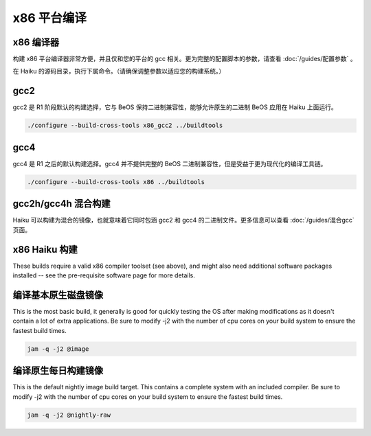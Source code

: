 x86 平台编译
=======================

x86 编译器
----------------------

构建 x86 平台编译器非常方便，并且仅和您的平台的 gcc 相关。更为完整的配置脚本的参数，请查看 :doc:`/guides/配置参数` 。

在 Haiku 的源码目录，执行下属命令。（请确保调整参数以适应您的构建系统。）

gcc2
----------------------

gcc2 是 R1 阶段默认的构建选择，它与 BeOS 保持二进制兼容性，能够允许原生的二进制 BeOS 应用在 Haiku 上面运行。

.. code-block:: sh

   ./configure --build-cross-tools x86_gcc2 ../buildtools

gcc4
----------------------

gcc4 是 R1 之后的默认构建选择。gcc4 并不提供完整的 BeOS 二进制兼容性，但是受益于更为现代化的编译工具链。

.. code-block:: sh

   ./configure --build-cross-tools x86 ../buildtools


gcc2h/gcc4h 混合构建
----------------------

Haiku 可以构建为混合的镜像，也就意味着它同时包涵 gcc2 和 gcc4 的二进制文件。更多信息可以查看 :doc:`/guides/混合gcc` 页面。

x86 Haiku 构建
----------------------

These builds require a valid x86 compiler toolset (see above), and might also need additional software packages installed -- see the pre-requisite software page for more details.

编译基本原生磁盘镜像
----------------------

This is the most basic build, it generally is good for quickly testing the OS after making modifications as it doesn't contain a lot of extra applications. Be sure to modify -j2 with the number of cpu cores on your build system to ensure the fastest build times.

.. code-block:: sh

   jam -q -j2 @image


编译原生每日构建镜像
----------------------

This is the default nightly image build target. This contains a complete system with an included compiler. Be sure to modify -j2 with the number of cpu cores on your build system to ensure the fastest build times.

.. code-block:: sh

   jam -q -j2 @nightly-raw


